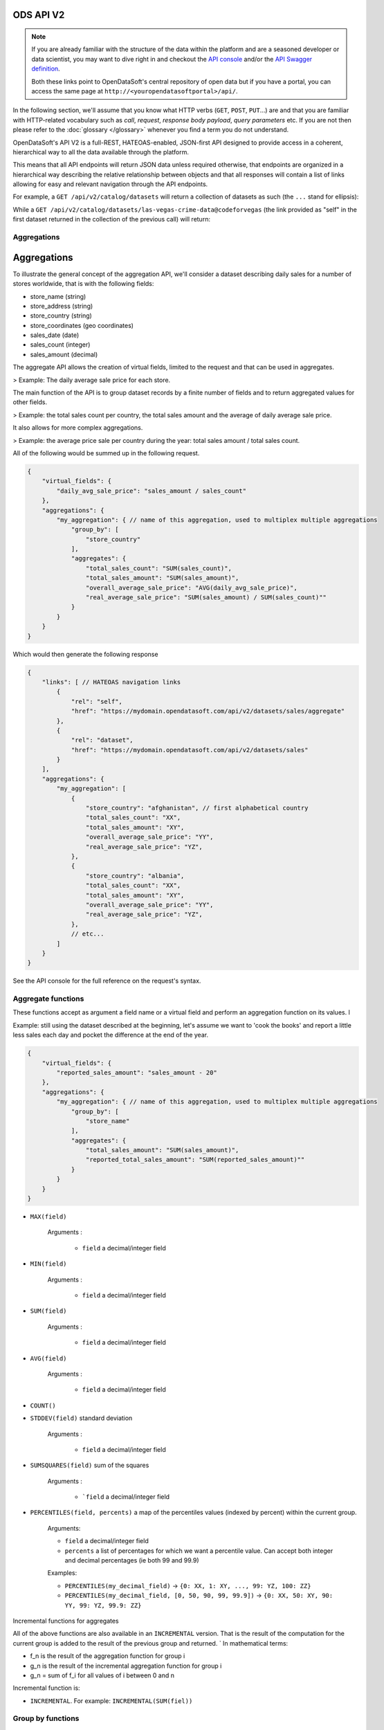 ODS API V2
==========

.. note::

   If you are already familiar with the structure of the data within the platform and are a seasoned developer or data
   scientist, you may want to dive right in and checkout the `API console <https://data.opendatasoft.com/api/v2/console>`_
   and/or the `API Swagger definition <https://data.opendatasoft.com/api/v2/swagger.json>`_.

   Both these links point to OpenDataSoft's central repository of open data but if you have a portal, you can access
   the same page at ``http://<youropendatasoftportal>/api/``.

In the following section, we'll assume that you know what HTTP verbs (``GET``, ``POST``, ``PUT``...) are and that you
are familiar with HTTP-related vocabulary such as *call*, *request*, *response* *body payload*, *query parameters* etc.
If you are not then please refer to the :doc:`glossary </glossary>` whenever you find a term you do not understand.


OpenDataSoft's API V2 is a full-REST, HATEOAS-enabled, JSON-first API designed to provide access in a coherent,
hierarchical way to all the data available through the platform.

This means that all API endpoints will return JSON data unless required otherwise, that endpoints are organized in a
hierarchical way describing the relative relationship between objects and that all responses will contain a list of
links allowing for easy and relevant navigation through the API endpoints.

For example, a ``GET /api/v2/catalog/datasets`` will return a collection of datasets as such (the ``...`` stand for
ellipsis):

.. code-block:: javascript
   :linenos:

   {
       "total_count": 3928,
       "links": [
           {
              "href": "https://data.opendatasoft.com/api/v2/catalog/datasets?start=0&rows=10",
              "rel": "self"
           },
           {
               "href": "https://data.opendatasoft.com/api/v2/catalog/datasets?start=10&rows=10",
               "rel": "next"
           },
           ...
       ],
       "datasets": [
           {
               "links": [
                  {
                     "href": "https://data.opendatasoft.com/api/v2/catalog/datasets/las-vegas-crime-data@codeforvegas",
                     "rel": "self"
                  },
                  ...
               ],
               "dataset": {
                  "fields": [...],
                  "dataset_id": "las-vegas-crime-data@codeforvegas",
                  "has_records": true,
                  "attachments": [...],
                  "metas": {...},
                  "features": [...]
               }
           },
           ...
       ]
   }

While a ``GET /api/v2/catalog/datasets/las-vegas-crime-data@codeforvegas`` (the link provided as "self" in the first
dataset returned in the collection of the previous call) will return:

.. code-block:: javascript
   :linenos:

   {
       "links": [
           {
               "href": "https://data.opendatasoft.com/api/v2/catalog/datasets/las-vegas-crime-data@codeforvegas/records",
               "rel": "records"
           },
       ],
       "dataset": {
           "fields": [
               {
                   "name": "loc",
                   "label": "loc",
                   "type": "geo_shape",
                   "annotations": [...],
                   "description": null
               },
               ...
           ],
           "dataset_id": "las-vegas-crime-data@codeforvegas",
           "has_records": true,
           "attachments": [],
           "metas": {},
           "features": [
               "analyze",
               "geo"
           ]
       }
   }

Aggregations
------------

Aggregations
============

To illustrate the general concept of the aggregation API, we'll consider a dataset describing daily sales for a number
of stores worldwide, that is with the following fields:

* store_name (string)
* store_address (string)
* store_country (string)
* store_coordinates (geo coordinates)
* sales_date (date)
* sales_count (integer)
* sales_amount (decimal)

The aggregate API allows the creation of virtual fields, limited to the request and that can be used in aggregates.

> Example: The daily average sale price for each store.

The main function of the API is to group dataset records by a finite number of fields and to return aggregated values
for other fields.

> Example: the total sales count per country, the total sales amount and the average of daily average sale price.

It also allows for more complex aggregations.

> Example: the average price sale per country during the year: total sales amount / total sales count.

.. You can also join to each group a finite list of fetched values, that is values extracted from the group rows according
    to a criteria:

    > Example: the best performing month (ie month with the most sales_amount) for each country.

All of the following would be summed up in the following request.

.. code-block:: json

    {
        "virtual_fields": {
            "daily_avg_sale_price": "sales_amount / sales_count"
        },
        "aggregations": {
            "my_aggregation": { // name of this aggregation, used to multiplex multiple aggregations
                "group_by": [
                    "store_country"
                ],
                "aggregates": {
                    "total_sales_count": "SUM(sales_count)",
                    "total_sales_amount": "SUM(sales_amount)",
                    "overall_average_sale_price": "AVG(daily_avg_sale_price)",
                    "real_average_sale_price": "SUM(sales_amount) / SUM(sales_count)""
                }
            }
        }
    }

Which would then generate the following response

.. code-block:: json

    {
        "links": [ // HATEOAS navigation links
            {
                "rel": "self",
                "href": "https://mydomain.opendatasoft.com/api/v2/datasets/sales/aggregate"
            },
            {
                "rel": "dataset",
                "href": "https://mydomain.opendatasoft.com/api/v2/datasets/sales"
            }
        ],
        "aggregations": {
            "my_aggregation": [
                {
                    "store_country": "afghanistan", // first alphabetical country
                    "total_sales_count": "XX",
                    "total_sales_amount": "XY",
                    "overall_average_sale_price": "YY",
                    "real_average_sale_price": "YZ",
                },
                {
                    "store_country": "albania",
                    "total_sales_count": "XX",
                    "total_sales_amount": "XY",
                    "overall_average_sale_price": "YY",
                    "real_average_sale_price": "YZ",
                },
                // etc...
            ]
        }
    }

See the API console for the full reference on the request's syntax.

Aggregate functions
-------------------

These functions accept as argument a field name or a virtual field and perform an aggregation function on its values. l

Example: still using the dataset described at the beginning, let's assume we want to 'cook the books' and report a
little less sales each day and pocket the difference at the end of the year.

.. code-block:: json

    {
        "virtual_fields": {
            "reported_sales_amount": "sales_amount - 20"
        },
        "aggregations": {
            "my_aggregation": { // name of this aggregation, used to multiplex multiple aggregations
                "group_by": [
                    "store_name"
                ],
                "aggregates": {
                    "total_sales_amount": "SUM(sales_amount)",
                    "reported_total_sales_amount": "SUM(reported_sales_amount)""
                }
            }
        }
    }


* ``MAX(field)``

    Arguments :

       * ``field`` a decimal/integer field

* ``MIN(field)``

    Arguments :

       * ``field`` a decimal/integer field

* ``SUM(field)``

    Arguments :

       * ``field`` a decimal/integer field

* ``AVG(field)``

    Arguments :

       * ``field`` a decimal/integer field

* ``COUNT()``

* ``STDDEV(field)`` standard deviation

    Arguments :

       * ``field`` a decimal/integer field

* ``SUMSQUARES(field)`` sum of the squares

    Arguments :

       * ```field`` a decimal/integer field

* ``PERCENTILES(field, percents)`` a map of the  percentiles values (indexed by percent) within the current group.

    Arguments:

    * ``field`` a decimal/integer field
    * ``percents`` a list of percentages for which we want a percentile value. Can accept both integer and decimal percentages (ie both 99 and 99.9)

    Examples:

    * ``PERCENTILES(my_decimal_field)`` -> ``{0: XX, 1: XY, ..., 99: YZ, 100: ZZ}``
    * ``PERCENTILES(my_decimal_field, [0, 50, 90, 99, 99.9])`` -> ``{0: XX, 50: XY, 90: YY, 99: YZ, 99.9: ZZ}``


Incremental functions for aggregates


All of the above functions are also available in an ``INCREMENTAL`` version. That is the result of the computation for the
current group is added to the result of the previous group and returned.
`
In mathematical terms:

* f_n is the result of the aggregation function for group i
* g_n is the result of the incremental aggregation function for group i
* g_n = sum of f_i for all values of i between 0 and n

Incremental function is:

* ``INCREMENTAL``. For example: ``INCREMENTAL(SUM(fiel))``


Group by functions
------------------

Used to split ``aggregates`` results by field values.
``group_by`` attribute takes a list of group_by expressions.
The result will be sorted, depending of group_by field values.
For instance ``group_by[store_country, store_name]`` will return :

.. code-block:: json

    ...
    {
        "store_country": "France",
        "store_name": "Celio",
        ...
    },
    {
        "store_country": "France",
        "store_name": "Naf-Naf",
        ...
    },
    {
        "store_country": "USA",
        "store_name": "Nike",
        ...
    },
    {
        "store_country": "USA",
        "store_name": "Reebok",
        ...
    }
    ...

A group_by name needs to be set for complex group_by expression (date or range).
A valid name is composed of lower chars [a-z] and digit [0-9] and ``_``.
The group_by expression becomes a dict containing aggregation name and aggregation expression:

Example:

.. code-block:: json

    "group_by" = [{
        "name": "year",
        "expr": "format_date(my_date_field, 'YYYY')"
    }]

Simple field
~~~~~~~~~~~~

Group by all field values.
For instance ``group_by:[field_name]`` group by ``aggregates`` functions by every values of ``field_name`` field.

..
    Geo functions
    ~~~~~~~~~~~~~

    * ``cluster(geometries, zoom, distance, return_convex_hull)`` Build a cluster from a group of rows.

        Return value:

    .. code-block:: json

            {
                "center": [latitude, longitude],
                "convex_hull": // a polygon geometry
            }

    Arguments:

    * ``geometries`` either the name of field containing geodata or litteral geodata
    * ``zoom`` the zoom level of the map representation
    * ``distance`` the minimum d`istance (in px) between two adjacents clusters in the map representation
    * ``return_convex_hull`` is a boolean (default: false) telling whether the cluster should include its convex hull, its
    polygon enveloppe, alongside the center.

    * ``convex_hull(geometries)`` Return the convex hull (ie the envelopping convex shape) of the geometries

        Arguments:

        * ``geometries`` either the name of field containing geodata or litteral geodata

    * ``geodigest(geometry)`` Return the geodigest (ie the hash) of the geometry for easy matching.

        Arguments:
        * ``geometry`` a geo shape or a the name of a field containing geo shapes.

    * ``geogrid(geometry)`` Return the geohash id of the grid the geometry falls in.

        Arguments:
        * ``geometry`` a geo point or a the name of a field containing geo points.

    * ``BBOX(geometries)`` return the bounding box of all of the geometries

        Arguments:
        * ``geometries`` can be either a litteral geometry list or the name of a field (in an aggregate)

Date functions
~~~~~~~~~~~~~~

* ``date(myfield, format)`` Format a date object

    Arguments:

    * ``myfield`` a date/datetime field
    * ``format`` a string (see below for accepted values)

    Example:

    * format_date(myfield, 'yyyy-MM-dd HH:mm:ss')

    Format options:

    The ``date`` method is a wrapper for http://joda-time.sourceforge.net/apidocs/org/joda/time/format/DateTimeFormat.html and therefore accepts the same inputs.

    * *G* era (text) example: AD
    * *C* century of era (>=0) (number) example: 20
    * *Y* year of era (>=0) (year) example: 1996
    * *x* weekyear (year) example: 1996
    * *w* week of weekyear (number) example: 27
    * *e* day of week (number) example: 2
    * *E* day of week (text) example: Tuesday; Tue
    * *y* year (year) example: 1996
    * *D* day of year (number) example: 189
    * *M* month of year (month) example: July; Jul; 07
    * *d* day of month (number) example: 10
    * *a* halfday of day (text) example: PM
    * *K* hour of halfday (0~11) (number) example: 0
    * *h* clockhour of halfday (1~12) (number) example: 12
    * *H* hour of day (0~23) (number) example: 0
    * *k* clockhour of day (1~24) (number) example: 24
    * *m* minute of hour (number) example: 30
    * *s* second of minute (number) example: 55
    * *S* fraction of second (number) example: 978
    * *z* time zone (text) example: Pacific Standard Time; PST
    * *Z* time zone offset/id (zone) example: -0800; -08:00; America/Los_Angeles
    * *'* escape for text (delimiter)
    * *''* single quote (literal) example: '

    The count of pattern letters determine the format.

    * *Text* If the number of pattern letters is 4 or more, the full form is used; otherwise a short or abbreviated form is used if available.
    * *Number* The minimum number of digits. Shorter numbers are zero-padded to this amount.
    * *Year* Numeric presentation for year and weekyear fields are handled specially. For example, if the count of 'y' is 2, the year will be displayed as the zero-based year of the century, which is two digits.
    * *Month* 3 or over, use text, otherwise use number.
    * *Zone* 'Z' outputs offset without a colon, 'ZZ' outputs the offset with a colon, 'ZZZ' or more outputs the zone id.
    * *Zone names* Time zone names ('z') cannot be parsed.

    Any characters in the pattern that are not in the ranges of ['a'..'z'] and ['A'..'Z'] will be treated as quoted text. For instance, characters like ':', '.', ' ', '#' and '?' will appear in the resulting time text even they are not embraced within single quotes.


A full example:

.. code-block:: json

    {
        "aggregations": {
            "my_aggregation": { // name of this aggregation, used to multiplex multiple aggregations
                "group_by": [
                    {
                        "name": "year_month",
                        "expr": "date(sales_date, 'YYYY-MM')"
                    }
                ],
                "aggregates": {
                    "total_sales_count": "SUM(sales_count)"
                }
            }
        }
    }

Range functions
~~~~~~~~~~~~~~~

The following functions all perform discretization functions on the dataset's values.

In all of them, ``myfield`` is an integer or decimal field.

* ``range(myfield, equi(num_ranges, lowest_boundary, highest_boundary))``

    Divides the [lowest_boundary, highest_boundary] global value interval in num_ranges equally wide sub ranges.

    If lowest_boundary (resp. highest_boundary) is not set, then the lowest_boundary (resp. highest_boundary) of the
    global interval  will be the  minimum (resp. maximum) value of the dataset.

    If lowest_boundary (resp. highest_boundary) is higher (resp. lower) than the mininum (resp. maximum) value of the
    dataset, an additional sub range [min_value; lowest_boundary[ (resp. [highest_boundary; max_value]) will be added
    to the num_ranges sub-ranges.

    Arguments:

    * ``myfield`` **required** a decimal field
    * ``num_ranges`` **required** number of ranges to create from the values
    * ``lowest_boundary`` **optional** lowest boundary of the num_ranges ranges
    * ``highest_boundary`` **optional** highest boundary of the num_ranges ranges

    Example:
    myfield values are [ -5, -2, -1, 0, 3, 4, 5, 120]

    * ``range(myfield, equi(5))`` will create the subranges

        * [-5; 20[``
        * [20; 45[
        * [45; 70[
        * [70; 95[
        * [95; 120]

    * ``range(myfield, equi(5, lowest_boundary=0))`` will create the subranges

        * [-5; 0[
        * [0; 24[
        * [24; 48[
        * [48; 72[
        * [72; 96[
        * [96; 120]

    * ``range(myfield, equi(5, highest_boundary=10))`` will create the subranges

        * [-5; -2[
        * [-2; 1[
        * [1; 4[
        * [4; 7[
        * [7; 10[
        * [10; 120]

    * ``range(myfield, equi(5, lowest_boundary=0, highest_boundary=10))`` will create the subranges

        * [-5; 0[
        * [0; 2[
        * [2; 4[
        * [4; 6[
        * [6; 8[
        * [8; 10[
        * [10; 120]

* ``range(myfield, static(divisions))``

    Divides the full range of myfield values in sub ranges delimited by the values set in divisions.

    If the minimum (resp. maximum) existing value of myfield in lower (resp. higher) than the lowest (resp. highest)
    division value, an additional range will be added so that all of myfield values are accounted for.

    Arguments:

    * ``myfield`` **required** a decimal field
    * ``division`` **required** an ordered (ASC) list of decimal values

    Example:
    myfield values are [ -5, -2, -1, 0, 3, 4, 5, 120]

    * ``range(myfield, static([-1000, -10, -1, 0, 1, 10, 1000]))`` will create the sub ranges

        * [-1000; -10[
        * [-10; -1[
        * [-1; 0[
        * [0; 1[
        * [1; 10[
        * [10; 1000]

    * ``range(myfield, static([-10, 0, 10]))`` will create the sub ranges

        * [-10; 0[
        * [0; 10[
        * [10; 120[

    * ``range(myfield, static([0, 10, 100, 1000]))`` will create the sub ranges

        * [-10; 0[
        * [0; 10[
        * [10; 100[
        * [100; 1000]

* ``range(myfield, percentile())`` Return the number of the percentile within which myfield's value lies. (default: [1, 5, 25, 50, 75, 95, 99])
* ``range(myfield, median())`` Return the number of the median within which myfield's value lies.
* ``range(myfield, decile())`` Return the number of the decile within which myfield's value lies. (1 to 10)
* ``range(myfield, quartile())`` Return the number of the quartile within which myfield's value lies. (1 to 4)

